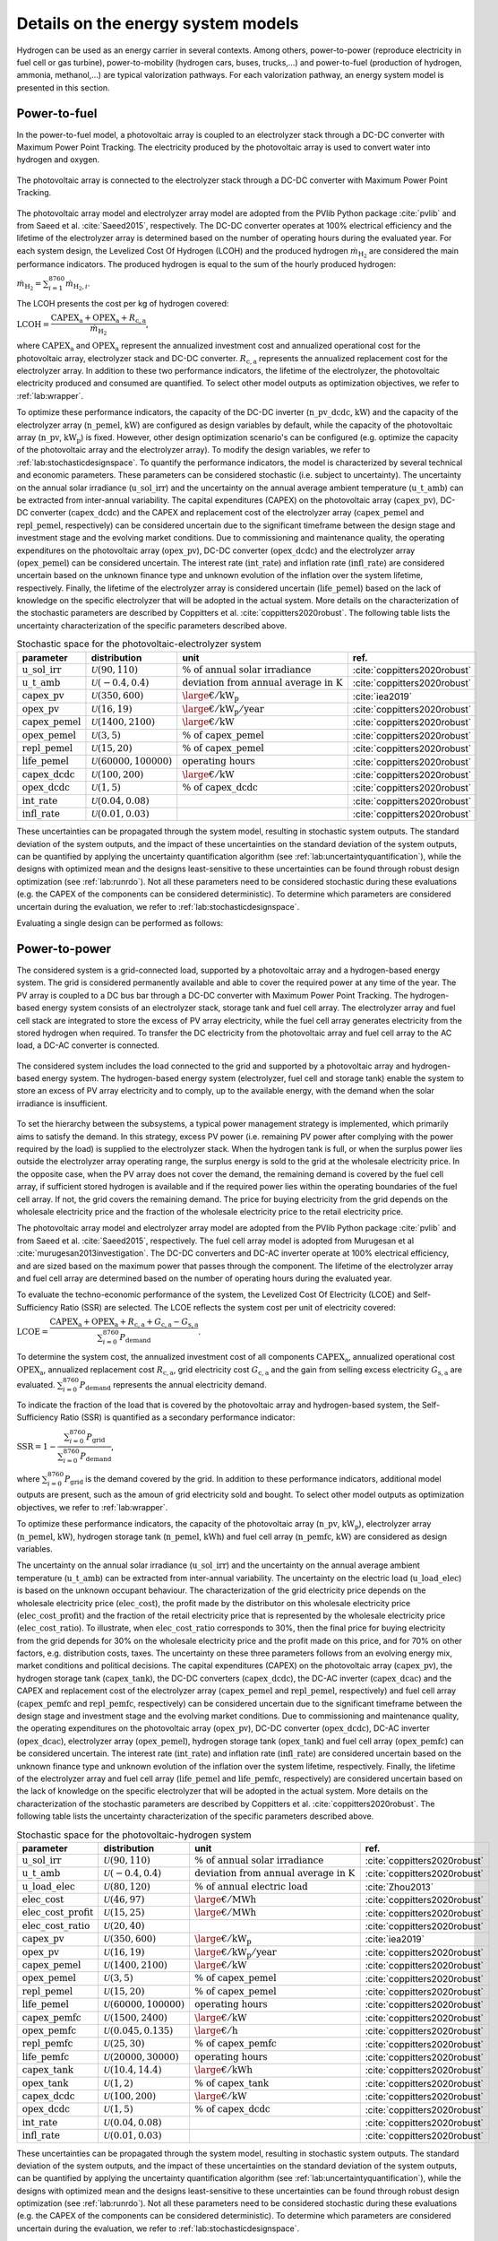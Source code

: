 .. _lab:energysystemmodels:

Details on the energy system models
===================================

Hydrogen can be used as an energy carrier in several contexts. Among others,
power-to-power (reproduce electricity in fuel cell or gas turbine), power-to-mobility (hydrogen cars, buses, trucks,...) and 
power-to-fuel (production of hydrogen, ammonia, methanol,...) are typical valorization pathways. 
For each valorization pathway, an energy system model is presented in this section. 

..
	power-to-gas (injection in gas infrastructure), 
    and power-to-industry (decarbonize chemical sector
.. _lab:pvelectrolyzermodel:

Power-to-fuel
-------------

In the power-to-fuel model, a photovoltaic array is coupled to an electrolyzer stack through a DC-DC converter with Maximum Power Point Tracking.
The electricity produced by the photovoltaic array is used to convert water into hydrogen and oxygen.

.. figure:: images/PV_ELEC_SCHEME.svg
   :width: 80%
   :align: center

   The photovoltaic array is connected to the electrolyzer stack through a DC-DC converter with Maximum Power Point Tracking.
   
The photovoltaic array model and electrolyzer array model are adopted from the PVlib Python package :cite:`pvlib` and from Saeed et al. :cite:`Saeed2015`, respectively.
The DC-DC converter operates at 100% electrical efficiency and the lifetime of the electrolyzer array is determined based on the number of operating hours during the evaluated year.
For each system design, the Levelized Cost Of Hydrogen (LCOH) and the produced hydrogen :math:`\dot{m}_{\mathrm{H}_2}` are considered the main performance indicators.
The produced hydrogen is equal to the sum of the hourly produced hydrogen:

:math:`\dot{m}_{\mathrm{H}_2} = \sum_{i=1}^{8760} \dot{m}_{\mathrm{H}_2,i}`.

The LCOH presents the cost per kg of hydrogen covered:

:math:`\mathrm{LCOH} = \dfrac{ \mathrm{CAPEX}_\mathrm{a} + \mathrm{OPEX}_\mathrm{a} + R_\mathrm{c,a}   }{\dot{m}_{\mathrm{H}_2}}`,

where :math:`\mathrm{CAPEX}_\mathrm{a}` and :math:`\mathrm{OPEX}_\mathrm{a}` represent the annualized investment cost and annualized operational cost 
for the photovoltaic array, electrolyzer stack and DC-DC converter. :math:`R_\mathrm{c,a}` represents the annualized replacement cost for the electrolyzer array.
In addition to these two performance indicators, the lifetime of the electrolyzer, the photovoltaic electricity produced and consumed are quantified.
To select other model outputs as optimization objectives, we refer to :ref:`lab:wrapper`. 

To optimize these performance indicators, the capacity of the DC-DC inverter (:math:`\mathrm{n\_pv\_dcdc}`, :math:`\mathrm{kW}`) and the capacity of the electrolyzer array (:math:`\mathrm{n\_pemel}`, :math:`\mathrm{kW}`)
are configured as design variables by default, while the capacity of the photovoltaic array (:math:`\mathrm{n\_pv}`, :math:`\mathrm{kW}_\mathrm{p}`) is fixed. However, other design optimization
scenario's can be configured (e.g. optimize the capacity of the photovoltaic array and the electrolyzer array). To modify the design variables, we refer to :ref:`lab:stochasticdesignspace`.
To quantify the performance indicators, the model is characterized by several technical and economic parameters. These parameters can be considered stochastic 
(i.e. subject to uncertainty). The uncertainty on the annual solar irradiance (:math:`\mathrm{u\_sol\_irr}`) 
and the uncertainty on the annual average ambient temperature (:math:`\mathrm{u\_t\_amb}`) can be extracted from inter-annual variability.
The capital expenditures (CAPEX) on the photovoltaic array (:math:`\mathrm{capex\_pv}`), DC-DC converter (:math:`\mathrm{capex\_dcdc}`) and the CAPEX and 
replacement cost of the electrolyzer array (:math:`\mathrm{capex\_pemel}` and :math:`\mathrm{repl\_pemel}`, respectively) can be considered uncertain due to 
the significant timeframe between the design stage and investment stage and the evolving market conditions.
Due to commissioning and maintenance quality, the operating expenditures on the photovoltaic array (:math:`\mathrm{opex\_pv}`), 
DC-DC converter (:math:`\mathrm{opex\_dcdc}`) and the electrolyzer array (:math:`\mathrm{opex\_pemel}`) can be considered uncertain.
The interest rate (:math:`\mathrm{int\_rate}`) and inflation rate (:math:`\mathrm{infl\_rate}`) are considered uncertain based on the unknown finance type and unknown evolution of the inflation
over the system lifetime, respectively. Finally, the lifetime of the electrolyzer array is considered uncertain (:math:`\mathrm{life\_pemel}`) based on 
the lack of knowledge on the specific electrolyzer that will be adopted in the actual system.
More details on the characterization of the stochastic parameters are described by Coppitters et al. :cite:`coppitters2020robust`.
The following table lists the uncertainty characterization of the specific parameters described above.

.. list-table:: Stochastic space for the photovoltaic-electrolyzer system
   :widths: 40 40 40 30
   :header-rows: 1
   
   * - parameter
     - distribution
     - unit
     - ref.
	 
   * - :math:`\mathrm{u\_sol\_irr}`
     - :math:`\mathcal{U}(90,110)` 
     - :math:`\% ~ \mathrm{of} ~ \mathrm{annual} ~ \mathrm{solar} ~ \mathrm{irradiance}`
     - :cite:`coppitters2020robust`

   * - :math:`\mathrm{u\_t\_amb}`
     - :math:`\mathcal{U}(-0.4,0.4)` 
     - :math:`\mathrm{deviation} ~ \mathrm{from} ~ \mathrm{annual} ~ \mathrm{average} ~ \mathrm{in} ~ \mathrm{K}`
     - :cite:`coppitters2020robust`
   
   * - :math:`\mathrm{capex\_pv}`
     - :math:`\mathcal{U}(350,600)`
     - :math:`{\large €} / \mathrm{kW}_\mathrm{p}`
     - :cite:`iea2019`

   * - :math:`\mathrm{opex\_pv}`
     - :math:`\mathcal{U}(16,19)`
     - :math:`{\large €} / \mathrm{kW}_\mathrm{p} / \mathrm{year}`
     - :cite:`coppitters2020robust`
	 
   * - :math:`\mathrm{capex\_pemel}`
     - :math:`\mathcal{U}(1400,2100)`
     - :math:`{\large €} / \mathrm{kW}`
     - :cite:`coppitters2020robust`

   * - :math:`\mathrm{opex\_pemel}`
     - :math:`\mathcal{U}(3,5)`
     - :math:`\% ~ \mathrm{of} ~ \mathrm{capex\_pemel}`
     - :cite:`coppitters2020robust`

   * - :math:`\mathrm{repl\_pemel}`
     - :math:`\mathcal{U}(15,20)`
     - :math:`\% ~ \mathrm{of} ~ \mathrm{capex\_pemel}`
     - :cite:`coppitters2020robust`

   * - :math:`\mathrm{life\_pemel}`
     - :math:`\mathcal{U}(60000,100000)`
     - :math:`\mathrm{operating} ~ \mathrm{hours}`
     - :cite:`coppitters2020robust`

   * - :math:`\mathrm{capex\_dcdc}`
     - :math:`\mathcal{U}(100,200)`
     - :math:`{\large €} / \mathrm{kW}`
     - :cite:`coppitters2020robust`


   * - :math:`\mathrm{opex\_dcdc}`
     - :math:`\mathcal{U}(1,5)`
     - :math:`\% ~ \mathrm{of} ~ \mathrm{capex\_dcdc}`
     - :cite:`coppitters2020robust`

   * - :math:`\mathrm{int\_rate}`
     - :math:`\mathcal{U}(0.04,0.08)`
     -
     - :cite:`coppitters2020robust`

   * - :math:`\mathrm{infl\_rate}`
     - :math:`\mathcal{U}(0.01,0.03)`
     -
     - :cite:`coppitters2020robust`

These uncertainties can be propagated through the system model, resulting in stochastic system outputs. The standard deviation of the system outputs, and the 
impact of these uncertainties on the standard deviation of the system outputs, can be quantified by applying the uncertainty quantification algorithm (see :ref:`lab:uncertaintyquantification`),
while the designs with optimized mean and the designs least-sensitive to these uncertainties can be found through robust design optimization (see :ref:`lab:runrdo`). 
Not all these parameters need to be considered stochastic during these evaluations (e.g. the CAPEX of the components can be considered deterministic). To determine 
which parameters are considered uncertain during the evaluation, we refer to :ref:`lab:stochasticdesignspace`.

Evaluating a single design can be performed as follows:

.. code-block:: python
   :linenos:

    import os
    import rheia
    import rheia.CASES.PV_ELEC.lib_pv_electrolyzer as lb

    path = os.path.dirname(rheia.__file__)

    # the climate file considered
    filename_climate = os.path.join(path,
                                    'CASES',
                                    'DATA',
                                    'climate',
                                    'climate_Brussels.csv')

    # the object to read in the data
    myData = lb.ReadData(filename_climate)

    # get the solar irradiance and ambient temperature
    G, T = myData.load_climate()

    # retrieve the deterministic values for the model parameters
    parameters = myData.load_parameters()

    # define the design to be tested
    inputs = {'n_dcdc_pv': 5.,
              'n_pemel': 4.}

    # instantiate from the Evaluation class
    myEvaluation = lb.Evaluation(G, T, {**parameters, **inputs})

    # evaluate the system
    myEvaluation.evaluation()

    # print the results
    myEvaluation.print_results()


.. _lab:pvh2model:

Power-to-power
--------------

The considered system is a grid-connected load, supported by a photovoltaic array and a hydrogen-based energy system. 
The grid is considered permanently available and able to cover the required power at any time of the year. 
The PV array is coupled to a DC bus bar through a DC-DC converter with Maximum Power Point Tracking. 
The hydrogen-based energy system consists of an electrolyzer stack, storage tank and fuel cell array. 
The electrolyzer array and fuel cell stack are integrated to store the excess of PV array electricity, while the fuel cell array 
generates electricity from the stored hydrogen when required. 
To transfer the DC electricity from the photovoltaic array and fuel cell array to the AC load, a DC-AC converter is connected.

.. _fig:pvh2scheme:

.. figure:: images/PV_H2_SCHEME.svg
   :width: 80%
   :align: center

   The considered system includes the load connected to the grid and supported by a photovoltaic array and hydrogen-based energy system. 
   The hydrogen-based energy system (electrolyzer, fuel cell and storage tank) enable the system to store an excess of PV array electricity and to comply, up to the available energy, with the demand when the solar irradiance is insufficient.
 
To set the hierarchy between the subsystems, a typical power management strategy is implemented, which primarily aims to satisfy the demand. 
In this strategy, excess PV power (i.e. remaining PV power after complying with the power required by the load) is supplied to the electrolyzer stack. 
When the hydrogen tank is full, or when the surplus power lies outside the electrolyzer array operating range, 
the surplus energy is sold to the grid at the wholesale electricity price. In the opposite case, when the PV array does not cover the demand, the remaining demand is covered by the fuel cell array, 
if sufficient stored hydrogen is available and if the required power lies within the operating boundaries of the fuel cell array. If not, the grid covers the remaining demand.
The price for buying electricity from the grid depends on the wholesale electricity price and the fraction of the wholesale electricity price to the retail electricity price.

The photovoltaic array model and electrolyzer array model are adopted from the PVlib Python package :cite:`pvlib` and from Saeed et al. :cite:`Saeed2015`, respectively.
The fuel cell array model is adopted from Murugesan et al :cite:`murugesan2013investigation`. The DC-DC converters and DC-AC inverter operate at 100% electrical efficiency, 
and are sized based on the maximum power that passes through the component. The lifetime of the electrolyzer array and fuel cell array 
are determined based on the number of operating hours during the evaluated year.

To evaluate the techno-economic performance of the system, 
the Levelized Cost Of Electricity (LCOE) and Self-Sufficiency Ratio (SSR) are selected. 
The LCOE reflects the system cost per unit of electricity covered:

:math:`\mathrm{LCOE} = \dfrac{\mathrm{CAPEX}_\mathrm{a} + \mathrm{OPEX}_\mathrm{a} + R_\mathrm{c,a} +G_\mathrm{c,a} - G_\mathrm{s,a}}{ \sum_{i=0}^{8760} P_\mathrm{demand}}`.

To determine the system cost, the annualized investment cost of all components :math:`\mathrm{CAPEX}_\mathrm{a}`, annualized operational cost :math:`\mathrm{OPEX}_\mathrm{a}`, annualized replacement cost :math:`R_\mathrm{c,a}`, 
grid electricity cost :math:`G_\mathrm{c,a}` and the gain from selling excess electricity :math:`G_\mathrm{s,a}` are evaluated.
:math:`\sum_{i=0}^{8760} P_\mathrm{demand}` represents the annual electricity demand.  

To indicate the fraction of the load that is covered by the photovoltaic array and hydrogen-based system,
the Self-Sufficiency Ratio (SSR) is quantified as a secondary performance indicator:

:math:`\mathrm{SSR} = 1 - \dfrac{\sum_{i=0}^{8760} P_\mathrm{grid}}{\sum_{i=0}^{8760} P_\mathrm{demand}}`,

where :math:`\sum_{i=0}^{8760} P_\mathrm{grid}` is the demand covered by the grid. 
In addition to these performance indicators, additional model outputs are present, such as the amoun of grid electricity sold and bought.
To select other model outputs as optimization objectives, we refer to :ref:`lab:wrapper`. 

To optimize these performance indicators, the capacity of the photovoltaic array (:math:`\mathrm{n\_pv}`, :math:`\mathrm{kW}_\mathrm{p}`), electrolyzer array (:math:`\mathrm{n\_pemel}`, :math:`\mathrm{kW}`),
hydrogen storage tank (:math:`\mathrm{n\_pemel}`, :math:`\mathrm{kWh}`) and fuel cell array (:math:`\mathrm{n\_pemfc}`, :math:`\mathrm{kW}`) are considered as
design variables. 

..
	The SSR is an important factor for adopters of HRES, as it illustrates the resilience against large electricity price increases and the protection against power cuts, 
	which are more likely in the future. Moreover, reaching a significant SSR threshold is beneficial for grid operators, as it reduces the simultaneous power extraction from the grid 
	and therefore reduces the risk of black-outs.

The uncertainty on the annual solar irradiance (:math:`\mathrm{u\_sol\_irr}`) 
and the uncertainty on the annual average ambient temperature (:math:`\mathrm{u\_t\_amb}`) can be extracted from inter-annual variability.
The uncertainty on the electric load (:math:`\mathrm{u\_load\_elec}`) is based on the unknown occupant behaviour.
The characterization of the grid electricity price depends on the wholesale electricity price (:math:`\mathrm{elec\_cost}`), the profit 
made by the distributor on this wholesale electricity price (:math:`\mathrm{elec\_cost\_profit}`) and the fraction of the retail electricity price that
is represented by the wholesale electricity price (:math:`\mathrm{elec\_cost\_ratio}`). To illustrate, when :math:`\mathrm{elec\_cost\_ratio}` corresponds
to 30%, then the final price for buying electricity from the grid depends for 30% on the wholesale electricity price and the profit made on this price, and for
70% on other factors, e.g. distribution costs, taxes. The uncertainty on these three parameters follows from an evolving energy mix, market conditions and
political decisions.
The capital expenditures (CAPEX) on the photovoltaic array (:math:`\mathrm{capex\_pv}`), the hydrogen storage tank (:math:`\mathrm{capex\_tank}`),
the DC-DC converters (:math:`\mathrm{capex\_dcdc}`), the DC-AC inverter (:math:`\mathrm{capex\_dcac}`) and the CAPEX and 
replacement cost of the electrolyzer array (:math:`\mathrm{capex\_pemel}` and :math:`\mathrm{repl\_pemel}`, respectively) 
and fuel cell array (:math:`\mathrm{capex\_pemfc}` and :math:`\mathrm{repl\_pemfc}`, respectively)
can be considered uncertain due to the significant timeframe between the design stage and investment stage and the evolving market conditions.
Due to commissioning and maintenance quality, the operating expenditures on the photovoltaic array (:math:`\mathrm{opex\_pv}`), 
DC-DC converter (:math:`\mathrm{opex\_dcdc}`), DC-AC inverter (:math:`\mathrm{opex\_dcac}`), electrolyzer array (:math:`\mathrm{opex\_pemel}`), 
hydrogen storage tank (:math:`\mathrm{opex\_tank}`) and fuel cell array (:math:`\mathrm{opex\_pemfc}`) can be considered uncertain.
The interest rate (:math:`\mathrm{int\_rate}`) and inflation rate (:math:`\mathrm{infl\_rate}`) are considered uncertain based on the unknown finance type and unknown evolution of the inflation
over the system lifetime, respectively. Finally, the lifetime of the electrolyzer array and fuel cell array (:math:`\mathrm{life\_pemel}` and :math:`\mathrm{life\_pemfc}`, respectively) are 
considered uncertain based on the lack of knowledge on the specific electrolyzer that will be adopted in the actual system.
More details on the characterization of the stochastic parameters are described by Coppitters et al. :cite:`coppitters2020robust`.
The following table lists the uncertainty characterization of the specific parameters described above.

..
	The system model is subject to techno-economic uncertainty, which affect both the LCOE and SSR.
	Additionally, inter-annual variability is present on the electricity demand, solar irradiance and ambient temperature~\cite{Mavromatidis2018}.
	From an economic point of view, the system is subject to commissioning and maintenance quality, which affects the operating and maintenance cost, 
	uncertain replacement cost due to evolving market conditions and a highly-uncertain wholesale electricity price due to an evolving energy mix, 
	improved energy efficiency and increased electrification of fossil-based energy sectors.
	A change in the finance type of the project and a significant timeframe between the design stage and investment stage, 
	which increases the possibility for the market conditions to change between the stages, implies uncertainty on the interest rate and investment costs. 
	Therefore, the CAPEX and OPEX for each component (i.e. photovoltaic array, electrolyzer stack, hydrogen storage tank, fuel cell stack, DC-DC converters and DC-AC inverter) 
	are considered uncertain. In the case that the expected lifetime does not exceed the system lifetime, the lifetime and replacement cost are considered uncertain as well.

.. list-table:: Stochastic space for the photovoltaic-hydrogen system
   :widths: 40 40 40 30
   :header-rows: 1
   
   * - parameter
     - distribution
     - unit
     - ref.
	 
   * - :math:`\mathrm{u\_sol\_irr}`
     - :math:`\mathcal{U}(90,110)` 
     - :math:`\% ~ \mathrm{of} ~ \mathrm{annual} ~ \mathrm{solar} ~ \mathrm{irradiance}`
     - :cite:`coppitters2020robust`

   * - :math:`\mathrm{u\_t\_amb}`
     - :math:`\mathcal{U}(-0.4,0.4)` 
     - :math:`\mathrm{deviation} ~ \mathrm{from} ~ \mathrm{annual} ~ \mathrm{average} ~ \mathrm{in} ~ \mathrm{K}`
     - :cite:`coppitters2020robust`

   * - :math:`\mathrm{u\_load\_elec}`
     - :math:`\mathcal{U}(80,120)` 
     - :math:`\% ~ \mathrm{of} ~ \mathrm{annual} ~ \mathrm{electric} ~ \mathrm{load}`
     - :cite:`Zhou2013`

   * - :math:`\mathrm{elec\_cost}`
     - :math:`\mathcal{U}(46,97)` 
     - :math:`{\large €} / \mathrm{MWh}`
     - :cite:`coppitters2020robust`

   * - :math:`\mathrm{elec\_cost\_profit}`
     - :math:`\mathcal{U}(15,25)` 
     - :math:`{\large €} / \mathrm{MWh}`
     - :cite:`coppitters2020robust`

   * - :math:`\mathrm{elec\_cost\_ratio}`
     - :math:`\mathcal{U}(20,40)` 
     - :math:`%`
     - :cite:`coppitters2020robust`
   
   * - :math:`\mathrm{capex\_pv}`
     - :math:`\mathcal{U}(350,600)`
     - :math:`{\large €} / \mathrm{kW}_\mathrm{p}`
     - :cite:`iea2019`

   * - :math:`\mathrm{opex\_pv}`
     - :math:`\mathcal{U}(16,19)`
     - :math:`{\large €} / \mathrm{kW}_\mathrm{p} / \mathrm{year}`
     - :cite:`coppitters2020robust`
	 
   * - :math:`\mathrm{capex\_pemel}`
     - :math:`\mathcal{U}(1400,2100)`
     - :math:`{\large €} / \mathrm{kW}`
     - :cite:`coppitters2020robust`

   * - :math:`\mathrm{opex\_pemel}`
     - :math:`\mathcal{U}(3,5)`
     - :math:`\% ~ \mathrm{of} ~ \mathrm{capex\_pemel}`
     - :cite:`coppitters2020robust`

   * - :math:`\mathrm{repl\_pemel}`
     - :math:`\mathcal{U}(15,20)`
     - :math:`\% ~ \mathrm{of} ~ \mathrm{capex\_pemel}`
     - :cite:`coppitters2020robust`

   * - :math:`\mathrm{life\_pemel}`
     - :math:`\mathcal{U}(60000,100000)`
     - :math:`\mathrm{operating} ~ \mathrm{hours}`
     - :cite:`coppitters2020robust`

   * - :math:`\mathrm{capex\_pemfc}`
     - :math:`\mathcal{U}(1500,2400)`
     - :math:`{\large €} / \mathrm{kW}`
     - :cite:`coppitters2020robust`

   * - :math:`\mathrm{opex\_pemfc}`
     - :math:`\mathcal{U}(0.045,0.135)`
     - :math:`{\large €} / \mathrm{h}`
     - :cite:`coppitters2020robust`

   * - :math:`\mathrm{repl\_pemfc}`
     - :math:`\mathcal{U}(25,30)`
     - :math:`\% ~ \mathrm{of} ~ \mathrm{capex\_pemfc}`
     - :cite:`coppitters2020robust`

   * - :math:`\mathrm{life\_pemfc}`
     - :math:`\mathcal{U}(20000,30000)`
     - :math:`\mathrm{operating} ~ \mathrm{hours}`
     - :cite:`coppitters2020robust`

   * - :math:`\mathrm{capex\_tank}`
     - :math:`\mathcal{U}(10.4,14.4)`
     - :math:`{\large €} / \mathrm{kWh}`
     - :cite:`coppitters2020robust`

   * - :math:`\mathrm{opex\_tank}`
     - :math:`\mathcal{U}(1,2)`
     - :math:`\% ~ \mathrm{of} ~ \mathrm{capex\_tank}`
     - :cite:`coppitters2020robust`

   * - :math:`\mathrm{capex\_dcdc}`
     - :math:`\mathcal{U}(100,200)`
     - :math:`{\large €} / \mathrm{kW}`
     - :cite:`coppitters2020robust`

   * - :math:`\mathrm{opex\_dcdc}`
     - :math:`\mathcal{U}(1,5)`
     - :math:`\% ~ \mathrm{of} ~ \mathrm{capex\_dcdc}`
     - :cite:`coppitters2020robust`

   * - :math:`\mathrm{int\_rate}`
     - :math:`\mathcal{U}(0.04,0.08)`
     -
     - :cite:`coppitters2020robust`

   * - :math:`\mathrm{infl\_rate}`
     - :math:`\mathcal{U}(0.01,0.03)`
     -
     - :cite:`coppitters2020robust`

These uncertainties can be propagated through the system model, resulting in stochastic system outputs. The standard deviation of the system outputs, and the 
impact of these uncertainties on the standard deviation of the system outputs, can be quantified by applying the uncertainty quantification algorithm (see :ref:`lab:uncertaintyquantification`),
while the designs with optimized mean and the designs least-sensitive to these uncertainties can be found through robust design optimization (see :ref:`lab:runrdo`). 
Not all these parameters need to be considered stochastic during these evaluations (e.g. the CAPEX of the components can be considered deterministic). To determine 
which parameters are considered uncertain during the evaluation, we refer to :ref:`lab:stochasticdesignspace`.


Evaluating a single design can be performed as follows:

.. code-block:: python
   :linenos:
	
    import os
    import rheia
    import rheia.CASES.PV_H2.lib_pv_h2 as lb

    path = os.path.dirname(rheia.__file__)

    # the climate file considered
    filename_climate = os.path.join(path,
                                    'CASES',
                                    'DATA',
                                    'climate',
                                    'climate_Brussels.csv')

    filename_demand = os.path.join(path,
                                   'CASES',
                                   'DATA',
                                   'demand',
                                   'load_Brussels_dwelling.csv')

    # the object to read in the data
    myData = lb.ReadData(filename_climate, filename_demand)
    
    # get the solar irradiance and ambient temperature
    G, T = myData.load_climate()

    # get the electric load
    load_elec = myData.load_demand()

    # retrieve the deterministic values for the model parameters
    parameters = myData.load_parameters()

    # define the design to be tested
    inputs = {'n_pv':    10.,
              'n_pemel': 2.,
              'n_pemfc': 1.,
              'n_tank':  100., 
              }

    # instantiate from the Evaluation class
    myEvaluation = lb.Evaluation(G, T, load_elec, {**parameters, **inputs})

    # evaluate the system
    myEvaluation.evaluation()

    # print the results
    myEvaluation.print_results()



Power-to-mobility
-----------------

The mobility demand corresponds to a bus depot. The bus fleet at this depot can consist of
hydrogen-fueled buses (i.e.\ powered by a hydrogen fuel cell), diesel-fueled buses or a mix of both. To determine the
period in which these buses are fueled, the European daily bus refuelling profile is adopted :cite:`arya`.
The energy consumption for both bus types is determined based on the energy consumption per unit of distance covered.
To fuel the hydrogen-fueled buses, an on-site, grid-connected hydrogen refueling station is considered. In this
hydrogen refueling station, a photovoltaic array is connected to a DC bus bar through a DC-DC converter with Maximum Power Point Tracking.
The hydrogen is generated, compressed and stored in a Proton Exchange Membrane electrolyzer array, compressor and storage tank, respectively.
Before dispensation, the hydrogen is cooled down in a cooling unit.      

.. _fig:pvmobscheme:

.. figure:: images/PV_MOB_SCHEME.svg
   :width: 80%
   :align: center

   The bus fleet can consist of hydrogen-fueled buses, diesel-fueled buses or a mix of both. 
   For the hydrogen-fueled buses, a grid-connected hydrogen refueling station is considered. 
   In the hydrogen refueling station, a photovoltaic array produces electricity to generate hydrogen in the electrolyzer. 
   The produced hydrogen is compressed and stored in storage tanks. Before the dispensation of the hydrogen, 
   the hydrogen is cooled down to 233 K to limit the temperature in the bus tank.

The power management strategy for the hydrogen refueling station aims to continuously comply with the mobility demand. 
During the refueling period, hydrogen is extracted from the storage tank. When the storage tank is empty and the hydrogen 
demand is not satisfied, the remaining hydrogen is produced instantaneously in the electrolyzer array, compressed, cooled and dispensed. 
To power the electrolyzer array, compression and cooling, first PV electricity is considered, followed by the power from the battery stack. 
When the PV electricity does not comply with the electricity demand, grid electricity is used to cover the remaining demand. 
Alternatively, when the storage tank is able to comply with the mobility demand, the PV electricity is used to
generate and compress hydrogen in the electrolyzer array and the compressor. The generated hydrogen is stored in the hydrogen storage tank. 
 
..
	At the bus depot, a typical amount of 50 buses are parked
	with an average utilisation rate of 250 km per bus per day
 
The photovoltaic array model and electrolyzer array model are adopted from the PVlib Python package :cite:`pvlib` and from Saeed et al. :cite:`Saeed2015`, respectively.
The DC-DC converters and DC-AC inverter operate at 100% electrical efficiency, and are sized based on the maximum power that passes through the component. 
The lifetime of the electrolyzer array is determined based on the number of operating hours during the evaluated year.

To evaluate the performance of the system, the Levelized Cost Of Driving (LCOD) and Carbon Intensity (CI) are selected. These performance indicators
indicate the techno-economic and environmental performance of the system.
The LCOD is presented as the annualized system cost over the annual distance travelled by the fleet:

:math:`\mathrm{LCOD} = \dfrac{\mathrm{CAPEX}_\mathrm{a} + \mathrm{OPEX}_\mathrm{a} + \mathrm{Repl}_\mathrm{a} + G_\mathrm{c,a} - G_\mathrm{s,a} + \mathrm{diesel}_\mathrm{a}}{D}`.

To determine the system cost, the annualized investment cost of all components :math:`\mathrm{CAPEX}_\mathrm{a}`, annualized operational cost :math:`\mathrm{OPEX}_\mathrm{a}`, annualized replacement cost :math:`R_\mathrm{c,a}`, 
grid electricity cost :math:`G_\mathrm{c,a}`, the gain from selling excess electricity :math:`G_\mathrm{s,a}` and the annual diesel cost to fuel the diesel-fueled buses :math:`\mathrm{diesel}_\mathrm{a}` are evaluated.
:math:`D` represents the annual distance travelled by the fleet.  

Similarly to the LCOD, the environmental performance indicator evaluates the annualized GHG emission of the system per unit of distance travelled by the bus fleet, 
i.e. Carbon Intensity (:math:`\mathrm{CI}`). The system GHG emissions represents the sum of the GHG emissions during construction of the components :math:`{\mathrm{GHG}}_\mathrm{comp,a}`, 
the GHG emissions from grid electricity consumption :math:`\mathrm{GHG}_\mathrm{grid,a}` and the well-to-wheel GHG emissions from diesel consumption :math:`\mathrm{GHG}_\mathrm{diesel,a}`:

:math:`\mathrm{CI} = \dfrac{{\mathrm{GHG}}_\mathrm{comp,a} + \mathrm{GHG}_\mathrm{grid,a} + \mathrm{GHG}_\mathrm{diesel,a}}{D}`.

In addition to these performance indicators, additional model outputs are present, such as the amoun of grid electricity sold and bought.
To select other model outputs as optimization objectives, we refer to :ref:`lab:wrapper`. 

To optimize these performance indicators, the capacity of the photovoltaic array (:math:`\mathrm{n\_pv}`, :math:`\mathrm{kW}_\mathrm{p}`), electrolyzer array (:math:`\mathrm{n\_pemel}`, :math:`\mathrm{kW}`),
hydrogen storage tank (:math:`\mathrm{n\_pemel}`, :math:`\mathrm{kWh}`) and the number of buses fueled by hydrogen (:math:`\mathrm{n\_h2\_bus}`) are considered as
design variables. The capacity of the compressor and the cooling is quantified based on the highest hydrogen mass flow rate that is compressed and cooled during the evaluated year. 

In the default uncertainty characterization of this model in this framework, only the aleatory uncertainty on the model parameters is considered. 
The aleatory uncertainty represents the natural variation of the parameter and is therefore irreducible (i.e. the future evolution of the diesel price).
Hence, the epistemic uncertainty (i.e. the uncertainty that is characterized by lack of knowledge, and that can be reduced by gaining more information) is not considered.
The parameters affected by aleatory uncertainty are the grid electricity price, grid electricity GHG emissions, diesel price, energy consumption, 
annual solar irradiance, average ambient temperature and the inflation rate.
The uncertainty on the annual solar irradiance (:math:`\mathrm{u\_sol\_irr}`) 
and the uncertainty on the annual average ambient temperature (:math:`\mathrm{u\_t\_amb}`) can be extracted from inter-annual variability.
The characterization of the grid electricity price depends on the wholesale electricity price (:math:`\mathrm{elec\_cost}`), the profit 
made by the distributor on this wholesale electricity price (:math:`\mathrm{elec\_cost\_profit}`) and the fraction of the retail electricity price that
is represented by the wholesale electricity price (:math:`\mathrm{elec\_cost\_ratio}`). To illustrate, when :math:`\mathrm{elec\_cost\_ratio}` corresponds
to 30%, then the final price for buying electricity from the grid depends for 30% on the wholesale electricity price and the profit made on this price, and for
70% on other factors, e.g. distribution costs, taxes. The uncertainty on these three parameters follows from an evolving energy mix, market conditions and
political decisions.
Similar for the evolution of the diesel price (:math:`\mathrm{diesel\_cost}`) up to 2030, where the distribution integrates over low, middle and high diesel cost scenarios. 
For the transport consumption, the uncertainty on the energy consumption per kilometer for diesel-fueled (:math:`\mathrm{cons\_diesel\_bus}`) and 
hydrogen-fueled bus (:math:`\mathrm{cons\_h2\_bus}`) depends on the difference between predicted and real-world operating conditions.
The uncertainty on the specific GHG emission for grid electricity consumption depends on the scenarios for the evolution of the electricity mix.
The inflation rate (:math:`\mathrm{infl\_rate}`) is considered uncertain based on the unknown evolution of the inflation
over the system lifetime, respectively. 
The following table lists the uncertainty characterization of the specific parameters described above.

.. list-table:: Stochastic space for the photovoltaic-hydrogen system
   :widths: 40 40 40 30
   :header-rows: 1
   
   * - parameter
     - distribution
     - unit
     - ref.
	 
   * - :math:`\mathrm{u\_sol\_irr}`
     - :math:`\mathcal{U}(90,110)` 
     - :math:`\% ~ \mathrm{of} ~ \mathrm{annual} ~ \mathrm{solar} ~ \mathrm{irradiance}`
     - :cite:`coppitters2020robust`

   * - :math:`\mathrm{u\_t\_amb}`
     - :math:`\mathcal{U}(-0.4,0.4)` 
     - :math:`\mathrm{deviation} ~ \mathrm{from} ~ \mathrm{annual} ~ \mathrm{average} ~ \mathrm{in} ~ \mathrm{K}`
     - :cite:`coppitters2020robust`

   * - :math:`\mathrm{elec\_cost}`
     - :math:`\mathcal{U}(46,97)` 
     - :math:`{\large €} / \mathrm{MWh}`
     - :cite:`coppitters2020robust`

   * - :math:`\mathrm{elec\_cost\_profit}`
     - :math:`\mathcal{U}(15,25)` 
     - :math:`{\large €} / \mathrm{MWh}`
     - :cite:`coppitters2020robust`

   * - :math:`\mathrm{elec\_cost\_ratio}`
     - :math:`\mathcal{U}(20,40)` 
     - :math:`%`
     - :cite:`coppitters2020robust`

   * - :math:`\mathrm{diesel\_cost}`
     - :math:`\mathcal{U}(1.42,2.31)` 
     - :math:`{\large €} / \mathrm{l}`
     - :cite:`duic2017eu28`

   * - :math:`\mathrm{cons\_diesel\_bus}`
     - :math:`\mathcal{U}(3.7,4.5)` 
     - :math:`\mathrm{kWh} / \mathrm{km}`
     - :cite:`frey2007comparing`

   * - :math:`\mathrm{cons\_h2\_bus}`
     - :math:`\mathcal{U}(3.0,3.2)` 
     - :math:`\mathrm{kWh} / \mathrm{km}`
     - :cite:`frey2007comparing`

   * - :math:`\mathrm{co2\_elec}`
     - :math:`\mathcal{U}(144,176)`
     - :math:`\mathrm{g}_{\mathrm{CO}_{2,\mathrm{eq}}} / \mathrm{kWh}`
     - :cite:`co2elecdata`

These uncertainties can be propagated through the system model, resulting in stochastic system outputs. The standard deviation of the system outputs, and the 
impact of these uncertainties on the standard deviation of the system outputs, can be quantified by applying the uncertainty quantification algorithm (see :ref:`lab:uncertaintyquantification`),
while the designs with optimized mean and the designs least-sensitive to these uncertainties can be found through robust design optimization (see :ref:`lab:runrdo`). 
Not all these parameters need to be considered stochastic during these evaluations (e.g. the CAPEX of the components can be considered deterministic). To determine 
which parameters are considered uncertain during the evaluation, we refer to :ref:`lab:stochasticdesignspace`.

Evaluating a single design can be performed as follows:

.. code-block:: python
   :linenos:

    import os
    import rheia
    import rheia.CASES.PV_H2.lib_h2_mob as lb

    path = os.path.dirname(rheia.__file__)

    # the climate file considered
    filename_climate = os.path.join(path,
                                    'CASES',
                                    'DATA',
                                    'climate',
                                    'climate_Brussels.csv')

    # the object to read in the data
    myData = lb.ReadData(filename_climate)

    # get the solar irradiance and ambient temperature
    G, T = myData.load_climate()

    # retrieve the deterministic values for the model parameters
    parameters = myData.load_parameters()

    # define the design to be tested
    inputs = {'n_pv':     1000.,
              'n_pemel':  2000.,
              'n_tank':   10000., 
              'n_h2_bus': 1.,
              }

    # instantiate from the Evaluation class
    myEvaluation = lb.Evaluation(G, T, {**parameters, **inputs})

    # evaluate the system
    myEvaluation.evaluation()

    # print the results
    myEvaluation.print_results()


..
	Power-to-industry
	-----------------

	renewable ammonia production

	Power-to-gas
	------------

	not yet decided

Climate and demand data
-----------------------

The system performance depends on the climate and if present, on the electricity demand and heating demand.
As the energy demand is affected by the weather (i.e. space heating demand correlates with the ambient temperature and solar irradiance), 
the analysis should be conducted with climate data that corresponds to the energy demand profiles. 
Therefore, we adopt the `Typical Meteorological Year data <https://nsrdb.nrel.gov/data-sets/archives.html>`_ and
`hourly electricity demand data <https://openei.org/datasets/dataset/commercial-and-residential-hourly-load-profiles-for-all-tmy3-locations-in-the-united-states>`_ provided by the National Renewable Energy Laboratory,
as the former is used to construct the latter. As these databases contain information only on locations in the United States of America,
`Codeminders <http://www.codeminders.com/weather_similarity/>`_ allows identifying the location in the United States of America with similar climate conditions than the location of interest.
In addition, the cultural differences in electricity demand between the location in the USA and the location of interest is considered by scaling the annual electricity demand,
based on the annual electricity demand database from `Odysee-Mure https://www.odyssee-mure.eu/publications/efficiency-by-sector/households/electricity-consumption-dwelling.html>`_ (for European locations).
The method of converting the demand to the specified location has been presented by Montero Carrero et al. :cite:`Engine2019`.

In the provided hydrogen-based energy systems dependend on the solar irradiance, the yearly annual solar irradiance is provided as a model parameter in the form of a relative number
to the provided yearly annual solar irradiance. In other words, characterizing 'sol_irr' with 1 in :file:`design_space` results 
in a yearly annual solar irradiance equal to the sum of the hourly solar irradiance values provided in the dataset for the specific location.
If the value is different (or subjected to uncertainty), all hourly solar irradiance values are scaled accordingly.

For the energy demand, the annual electricity (and heat) demand is provided in the model. This enables the user to scale the typical demand profiles for a specific location
based on the number of demands (e.g. a community of 500 dwellings) or based on specific information on the annual energy demand.

The climate data considered:

.. list-table:: Climate data and energy demand data 
   :widths: 40 40 40 40
   :header-rows: 1
   
   * - location
     - annual solar irradiance [kWh/m2]
     - average annual ambient temperature [°C]
	 - household electricity demand [MWh/year]
	 
   * - Brussels
     - 1188 
     - 10.4
     - 3.98

   * - Paris
     - 1240 
     - 11.2
     - 5.35

   * - Madrid (including cooling)
     - 1803 
     - 15.5
     - 4.04


The typical values for the energy demand are:

- dwelling
	- Brussels, Belgium
		- electricity: 3.76 MWh/year
		- heat: 16.59 MWh/year
	